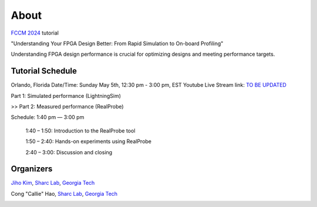About
========

.. role:: underline
    :class: underline

`FCCM 2024 <https://www.fccm.org/>`_ tutorial

"Understanding Your FPGA Design Better: From Rapid Simulation to On-board Profiling"

Understanding FPGA design performance is crucial for optimizing designs and meeting performance targets. 

.. image:: ../img/realprobe_long_logo_cap.png
  :alt: RealProbe
  :width: 600

.. _schedule:

Tutorial Schedule
------------

Orlando, Florida
Date/Time: Sunday May 5th, 12:30 pm - 3:00 pm, EST
Youtube Live Stream link: `TO BE UPDATED <https://www.fccm.org/>`_

Part 1: Simulated performance (LightningSim)

>> Part 2: Measured performance (RealProbe)

Schedule: 1:40 pm — 3:00 pm

   1:40 – 1:50: Introduction to the RealProbe tool

   1:50 – 2:40: Hands-on experiments using RealProbe

   2:40 – 3:00: Discussion and closing

.. _organizers:

Organizers
------------
`Jiho Kim <https://jihoray.github.io/>`_, `Sharc Lab <https://sharclab.ece.gatech.edu/>`_, `Georgia Tech <https://www.gatech.edu/>`_

Cong "Callie" Hao, `Sharc Lab <https://sharclab.ece.gatech.edu/>`_, `Georgia Tech <https://www.gatech.edu/>`_

.. image:: ../img/sharc_logo.png
  :alt: Sharc Lab
  :width: 300

.. image:: ../img/gt_logo.png
  :alt: Georgia Tech
  :width: 300
